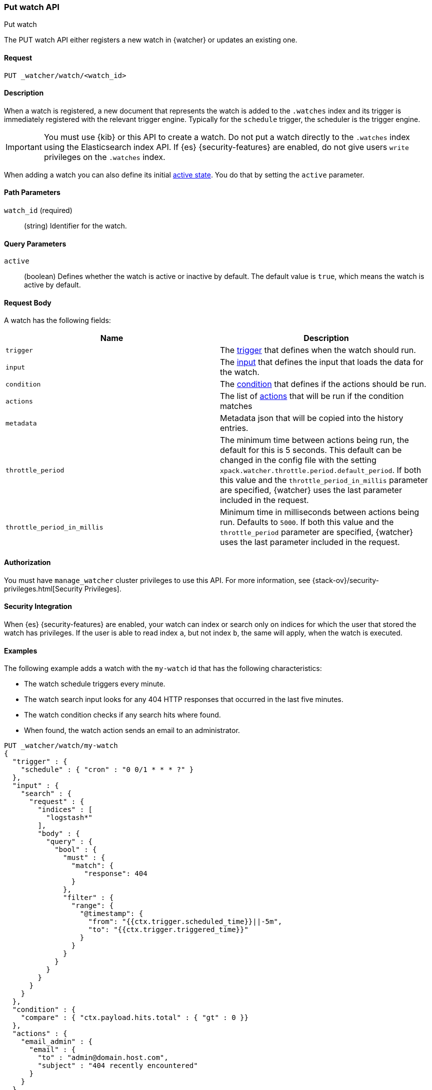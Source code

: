 [role="xpack"]
[[watcher-api-put-watch]]
=== Put watch API
++++
<titleabbrev>Put watch</titleabbrev>
++++

The PUT watch API either registers a new watch in {watcher} or updates an
existing one.

[float]
==== Request

`PUT _watcher/watch/<watch_id>`

[float]
==== Description

When a watch is registered, a new document that represents the watch is added to
the `.watches` index and its trigger is immediately registered with the relevant
trigger engine. Typically for the `schedule` trigger, the scheduler is the
trigger engine.

IMPORTANT:  You must use {kib} or this API to create a watch. Do not put a watch
            directly to the `.watches` index using the Elasticsearch index API.
            If {es} {security-features} are enabled, do not give users `write`
            privileges on the `.watches` index.

When adding a watch you can also define its initial
<<watch-active-state,active state>>. You do that by setting the `active`
parameter.

[float]
==== Path Parameters

`watch_id` (required)::
  (string) Identifier for the watch.

[float]
==== Query Parameters

`active`::
  (boolean) Defines whether the watch is active or inactive by default. The
  default value is `true`, which means the watch is active by default.

[float]
==== Request Body

A watch has the following fields:

[options="header"]
|======
| Name              | Description

| `trigger`         | The <<trigger,trigger>> that defines when
                      the watch should run.

| `input`           | The <<input,input>> that defines the input
                      that loads the data for the watch.

| `condition`       | The <<condition,condition>> that defines if
                      the actions should be run.

| `actions`         | The list of <<actions,actions>> that will be
                      run if the condition matches

| `metadata`        | Metadata json that will be copied into the history entries.

| `throttle_period` | The minimum time between actions being run, the default
                      for this is 5 seconds. This default can be changed in the
                      config file with the setting
                      `xpack.watcher.throttle.period.default_period`. If both
                      this value and the `throttle_period_in_millis` parameter
                      are specified, {watcher} uses the last parameter
                      included in the request.

| `throttle_period_in_millis` | Minimum time in milliseconds between actions
                                being run. Defaults to `5000`. If both this
                                value and the `throttle_period` parameter are
                                specified, {watcher} uses the last parameter
                                included in the request.

|======

[float]
==== Authorization

You must have `manage_watcher` cluster privileges to use this API. For more
information, see {stack-ov}/security-privileges.html[Security Privileges].

[float]
==== Security Integration

When {es} {security-features} are enabled, your watch can index or search only
on indices for which the user that stored the watch has privileges. If the user
is able to read index `a`, but not index `b`, the same will apply, when the watch
is executed.

[float]
==== Examples

The following example adds a watch with the `my-watch` id that has the following
characteristics:

* The watch schedule triggers every minute.
* The watch search input looks for any 404 HTTP responses that occurred in the
  last five minutes.
* The watch condition checks if any search hits where found.
* When found, the watch action sends an email to an administrator.

[source,js]
--------------------------------------------------
PUT _watcher/watch/my-watch
{
  "trigger" : {
    "schedule" : { "cron" : "0 0/1 * * * ?" }
  },
  "input" : {
    "search" : {
      "request" : {
        "indices" : [
          "logstash*"
        ],
        "body" : {
          "query" : {
            "bool" : {
              "must" : {
                "match": {
                   "response": 404
                }
              },
              "filter" : {
                "range": {
                  "@timestamp": {
                    "from": "{{ctx.trigger.scheduled_time}}||-5m",
                    "to": "{{ctx.trigger.triggered_time}}"
                  }
                }
              }
            }
          }
        }
      }
    }
  },
  "condition" : {
    "compare" : { "ctx.payload.hits.total" : { "gt" : 0 }}
  },
  "actions" : {
    "email_admin" : {
      "email" : {
        "to" : "admin@domain.host.com",
        "subject" : "404 recently encountered"
      }
    }
  }
}
--------------------------------------------------
// CONSOLE

When you add a watch you can also define its initial
<<watch-active-state,active state>>. You do that
by setting the `active` parameter. The following command adds a watch and sets
it to be inactive by default:

[source,js]
--------------------------------------------------
PUT _watcher/watch/my-watch?active=false
--------------------------------------------------

NOTE: If you omit the `active` parameter, the watch is active by default.

